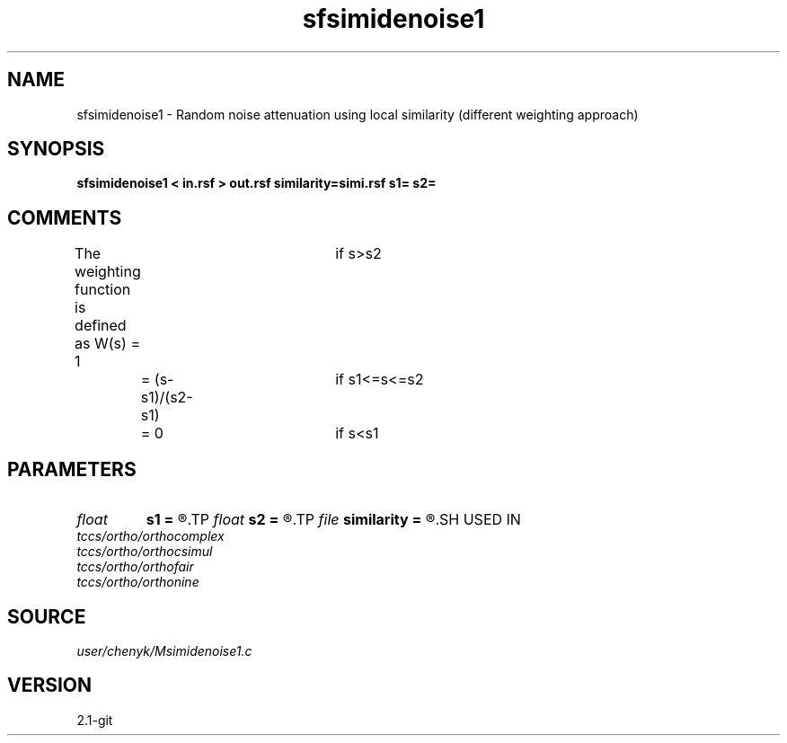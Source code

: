 .TH sfsimidenoise1 1  "APRIL 2019" Madagascar "Madagascar Manuals"
.SH NAME
sfsimidenoise1 \- Random noise attenuation using local similarity (different weighting approach) 
.SH SYNOPSIS
.B sfsimidenoise1 < in.rsf > out.rsf similarity=simi.rsf s1= s2=
.SH COMMENTS
The weighting function is defined as
W(s) = 1				if s>s2
	 = (s-s1)/(s2-s1)	if s1<=s<=s2
	 = 0				if s<s1

.SH PARAMETERS
.PD 0
.TP
.I float  
.B s1
.B =
.R  	thresholding level 1
.TP
.I float  
.B s2
.B =
.R  	thresholding level 2
.TP
.I file   
.B similarity
.B =
.R  	auxiliary input file name
.SH USED IN
.TP
.I tccs/ortho/orthocomplex
.TP
.I tccs/ortho/orthocsimul
.TP
.I tccs/ortho/orthofair
.TP
.I tccs/ortho/orthonine
.SH SOURCE
.I user/chenyk/Msimidenoise1.c
.SH VERSION
2.1-git
